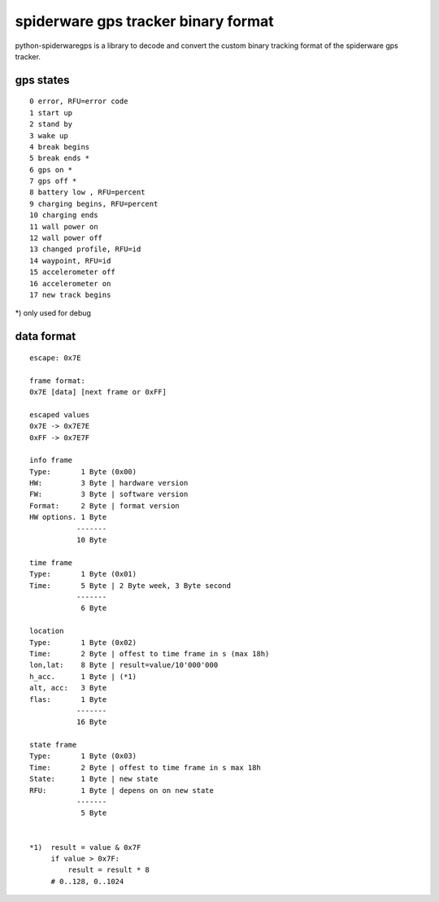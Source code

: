 ####################################
spiderware gps tracker binary format
####################################

python-spiderwaregps is a library to decode and convert the custom binary tracking format of the spiderware gps tracker.

gps states
==========

::

    0 error, RFU=error code
    1 start up
    2 stand by
    3 wake up 
    4 break begins
    5 break ends *
    6 gps on *
    7 gps off *
    8 battery low , RFU=percent
    9 charging begins, RFU=percent
    10 charging ends
    11 wall power on
    12 wall power off
    13 changed profile, RFU=id
    14 waypoint, RFU=id
    15 accelerometer off
    16 accelerometer on
    17 new track begins

*) only used for debug

data format
===========


::

    escape: 0x7E 
    
    frame format:
    0x7E [data] [next frame or 0xFF]
    
    escaped values
    0x7E -> 0x7E7E
    0xFF -> 0x7E7F
    
    info frame
    Type:       1 Byte (0x00)
    HW:         3 Byte | hardware version
    FW:         3 Byte | software version
    Format:     2 Byte | format version
    HW options. 1 Byte
               -------
               10 Byte
    
    time frame
    Type:       1 Byte (0x01)
    Time:       5 Byte | 2 Byte week, 3 Byte second
               -------
                6 Byte
    
    location
    Type:       1 Byte (0x02)
    Time:       2 Byte | offest to time frame in s (max 18h)
    lon,lat:    8 Byte | result=value/10'000'000
    h_acc.      1 Byte | (*1)
    alt, acc:   3 Byte
    flas:       1 Byte
               -------
               16 Byte
    
    state frame
    Type:       1 Byte (0x03)
    Time:       2 Byte | offest to time frame in s max 18h
    State:      1 Byte | new state
    RFU:        1 Byte | depens on on new state
               -------
                5 Byte
    
    
    *1)  result = value & 0x7F
         if value > 0x7F:
             result = result * 8
         # 0..128, 0..1024 